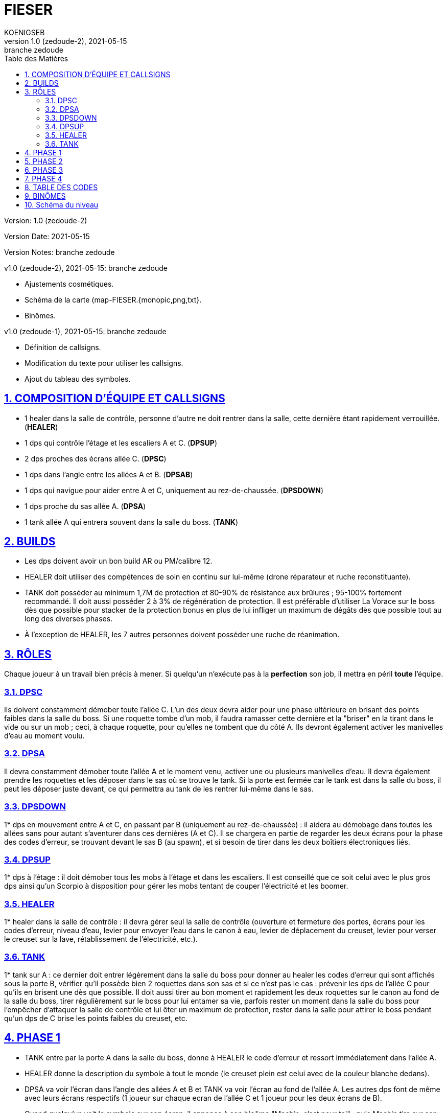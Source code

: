 = FIESER
KOENIGSEB
v1.0 (zedoude-2), 2021-05-15: branche zedoude
:doctype: book
:experimental:
:icons: font
:icon-set: fas
:imagesdir: ./images
:prewrap!:
:sectanchors:
:sectlinks:
:sectnumlevels: 5
:sectnums:
:source-highlighter: coderay
:toc-title: Table des Matières
:toc: left
:toclevels: 2

Version: {revnumber}

Version Date: {revdate}

Version Notes: {revremark}

v1.0 (zedoude-2), 2021-05-15: branche zedoude

* Ajustements cosmétiques.
* Schéma de la carte (map-FIESER.{monopic,png,txt}.
* Binômes.

v1.0 (zedoude-1), 2021-05-15: branche zedoude

* Définition de callsigns.
* Modification du texte pour utiliser les callsigns.
* Ajout du tableau des symboles.

== COMPOSITION D'ÉQUIPE ET CALLSIGNS

- 1 healer dans la salle de contrôle, personne d'autre ne doit rentrer dans la salle, cette dernière étant rapidement verrouillée. (*HEALER*)
- 1 dps qui contrôle l'étage et les escaliers A et C. (*DPSUP*)
- 2 dps proches des écrans allée C. (*DPSC*)
- 1 dps dans l'angle entre les allées A et B. (*DPSAB*) 
- 1 dps qui navigue pour aider entre A et C, uniquement au rez-de-chaussée. (*DPSDOWN*)
- 1 dps proche du sas allée A. (*DPSA*)
- 1 tank allée A qui entrera souvent dans la salle du boss. (*TANK*)


== BUILDS
- Les dps doivent avoir un bon build AR ou PM/calibre 12.
- HEALER doit utiliser des compétences de soin en continu sur lui-même (drone réparateur et ruche reconstituante).
- TANK doit posséder au minimum 1,7M de protection et 80-90% de résistance aux brûlures ; 95-100% fortement recommandé. Il doit aussi posséder 2 à 3% de régénération de protection. Il est préférable d'utiliser La Vorace sur le boss dès que possible pour stacker de la protection bonus en plus de lui infliger un maximum de dégâts dès que possible tout au long des diverses phases.
- À l'exception de HEALER, les 7 autres personnes doivent posséder une ruche de réanimation.

== RÔLES
Chaque joueur à un travail bien précis à mener. Si quelqu'un n'exécute pas à la *perfection* son job, il mettra en péril *toute* l'équipe.

=== DPSC
Ils doivent constamment démober toute l'allée C. L'un des deux devra aider pour une phase ultérieure en brisant des points faibles dans la salle du boss. Si une roquette tombe d'un mob, il faudra ramasser cette dernière et la "briser" en la tirant dans le vide ou sur un mob ; ceci, à chaque roquette, pour qu'elles ne tombent que du côté A.
Ils devront également activer les manivelles d'eau au moment voulu.

=== DPSA
Il devra constamment démober toute l'allée A et le moment venu, activer une ou plusieurs manivelles d'eau. Il devra également prendre les roquettes et les déposer dans le sas où se trouve le tank. Si la porte est fermée car le tank est dans la salle du boss, il peut les déposer juste devant, ce qui permettra au tank de les rentrer lui-même dans le sas.

=== DPSDOWN
1* dps en mouvement entre A et C, en passant par B (uniquement au rez-de-chaussée) : il aidera au démobage dans toutes les allées sans pour autant s'aventurer dans ces dernières (A et C). Il se chargera en partie de regarder les deux écrans pour la phase des codes d'erreur, se trouvant devant le sas B (au spawn), et si besoin de tirer dans les deux boîtiers électroniques liés.

=== DPSUP
1* dps à l'étage : il doit démober tous les mobs à l'étage et dans les escaliers. Il est conseillé que ce soit celui avec le plus gros dps ainsi qu'un Scorpio à disposition pour gérer les mobs tentant de couper l'électricité et les boomer.

=== HEALER
1* healer dans la salle de contrôle : il devra gérer seul la salle de contrôle (ouverture et fermeture des portes, écrans pour les codes d'erreur, niveau d'eau, levier pour envoyer l'eau dans le canon à eau, levier de déplacement du creuset, levier pour verser le creuset sur la lave, rétablissement de l'électricité, etc.).

=== TANK
1* tank sur A : ce dernier doit entrer légèrement dans la salle du boss pour donner au healer les codes d'erreur qui sont affichés sous la porte B, vérifier qu'il possède bien 2 roquettes dans son sas et si ce n'est pas le cas : prévenir les dps de l'allée C pour qu'ils en brisent une dès que possible. Il doit aussi tirer au bon moment et rapidement les deux roquettes sur le canon au fond de la salle du boss, tirer régulièrement sur le boss pour lui entamer sa vie, parfois rester un moment dans la salle du boss pour l'empêcher d'attaquer la salle de contrôle et lui ôter un maximum de protection, rester dans la salle pour attirer le boss pendant qu'un dps de C brise les points faibles du creuset, etc.

== PHASE 1

- TANK entre par la porte A dans la salle du boss, donne à HEALER le code d'erreur et ressort immédiatement dans l'allée A.
- HEALER donne la description du symbole à tout le monde (le creuset plein est celui avec de la couleur blanche dedans).
- DPSA va voir l'écran dans l'angle des allées A et B et TANK va voir l'écran au fond de l'allée A. Les autres dps font de même avec leurs écrans respectifs (1 joueur sur chaque ecran de l'allée C et 1 joueur pour les deux écrans de B).
- Quand quelqu'un voit le symbole sur son écran, il annonce à son binôme "Machin, c'est pour toi" ; puis Machin tire sur son boîtier électrique. Si les écrans deviennent vert, l'étape est réussie.
- Le boss spawn et commence à attaquer la salle de contrôle. TANK doit donc régulièrement l'attirer entre deux phases de codes d'erreur. Si cela n'est pas fait, le boss brisera la vitre de la salle de contrôle et le healer mourera rapidement.
- L'étape des codes d'erreur est à répéter 4 fois après le spawn du boss, soit 5 fois au total (à vérifier, peut-être qu'il faut le faire 4 fois au total).

Durant toute cette phase :

- Si une alarme retentit, TANK doit rapidement tirer les 2 roquettes sur le canon au fond de la salle du boss. Ceci 2 à 3 fois durant toute la phase.
- Si le boss pousse un cri et court vers le canon au fond de la salle, il va effectuer son "doom" qui one shot tout le monde dans la salle. TANK doit donc être dans le sas ou dans l'allée A à ce moment.
- Attention, au moment de refroidir le canon (phase ultérieure), le timing doit être bon pour ne pas que le boss fasse son doom alors que le tank est au canon à eau ; ce sera très difficile d'aller le reanimer même si cela n'est pas réellement nécessaire pour la suite, à la seule condition que l'eau ait bel et bien été projetée sur la lave.(modifié)

== PHASE 2

Une fois la phase des codes d'erreur terminée, des points faibles vont apparaître au plafond, au niveau des côtés de la structure qui soutient le creuset de lave, se trouvant lui-même au centre de la salle.

- TANK doit entrer dans la salle et tirer sur le boss pour le distraire.
- Un DPSC (DPSC+) entre dans son sas.
- HEALER ouvre la porte C.
- DPSC+ tire sur le premier point faible et le brise, sans sortir du sas (il peut entrer légèrement dans la salle du boss pour mieux voir le point faible si besoin).
- HEALER active la poignée pour faire avancer le creuset vers le fond de la salle.
- DPSC+ brise le second point faible.
- HEALER avance le creuset.
- DPSC+ brise le troisième point faible.
- HEALER avance le creuset au-dessus du canon.
- HEALER ouvre à la suite les porte C puis A pour que DPSC+ et TANK puissent chacun leur tour retourner dans leur allée respective.
- HEALER active la poignée pour verser la lave du creuset sur le canon au fond de la salle.

== PHASE 3

La lave étant versée sur le canon pour le mettre hors service, il est maintenant temps d'utiliser un canon à eau pour arroser celle-ci.

- HEALER demande à tout le monde de se mettre devant les manivelles au préalable sélectionnées (valeur de 15 ou 25) ; le total d'eau envoyé devant idéalement être de 85 (25 + 15 + 15 + 15 +15) mais peu aussi être de 90 (25 + 25 + 25 + 15). Préférez 90 si les joueurs ne sont pas assez rapides pour activer les 5 manivelles. DPSDOWN peut venir activer une manivelle sur A. Ainsi, 4 joueurs activent les manivelles, sachant qu'on peut en activer une, puis une autre avec un même joueur (cas de 5 manivelles pour 4 joueurs).
- Les manivelles doivent idéalement être activées en même temps.
- HEALER regarde monter le niveau et communique à l'équipe ce dernier, en précisant les valeurs manquantes (ex : "niveau à 70, manque 15").
- Une fois le niveau requis atteint, HEALER ouvre la porte A à TANK qui doit courir sans s'arrêter, malgré les attaques du boss, vers le canon à eau au fond à gauche sur un piédestal.
- HEALER, juste après avoir laissé entrer le tank, active le levier pour envoyer l'eau aux 2 canons à eau (nous n'en utilisons qu'un).
- TANK arrose avec ce dernier la lave précédemment versée sur le canon central, le jet se coupant tout seul une fois la réserve d'eau épuisée.
- TANK ressort rapidement en direction de l'allée A (souvent, il meurt avant de l'avoir atteint, mais ce n'est pas dramatique).

== PHASE 4

Une fois la lave refroidie grâce au canon à eau, que TANK soit ressorti vivant ou non de la salle :

- HEALER demande à toute la team de se rendre dans le sas B. 7 joueurs devront donc s'y retrouver dans les 20 secondes environ suivant le call.
Attention aux mobs ! démober un minimum est toujours préférable si le temps le permet.
- Une fois tout le monde prêt au combat, le healer ouvre la porte B et les 7 joueurs doivent tomber le boss le plus rapidement possible.
- Une fois le boss tombé, ne pas foncer ramasser les loots, des mobs sont toujours présents dans les 3 allées et possiblement à l'étage. Ils doivent être éliminés.

Il est désormais possible d'accéder en toute sécurité à la salle du boss pour y récupérer son butin.

La sortie vers le prochain boss "Williams" se trouve en face du sas allée A.

== TABLE DES CODES

KOENIGSEB a communiqué le tableau suivant :

[cols="3*^m"]
|===
| F#0 | P#5 | C#4
| R#0 | M#2 | #45
|===

HEALER donnera les symboles de la case correspondant au code donné par TANK.

== BINÔMES

* DPSA + TANK
* DPSC
* DPSDOWN

== Schéma du niveau

image::map-FIESER.png[]

